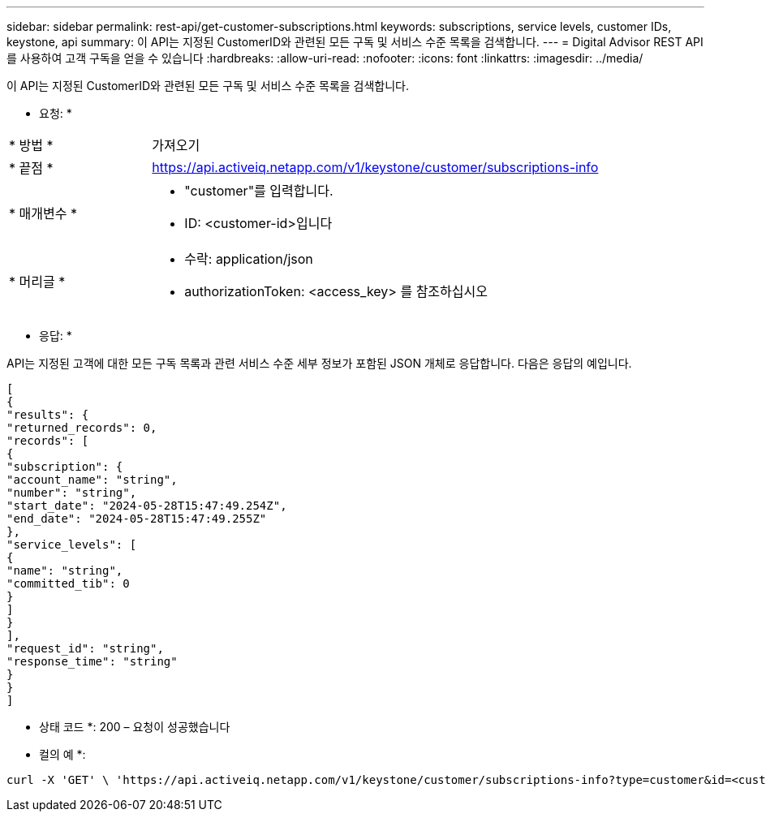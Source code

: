 ---
sidebar: sidebar 
permalink: rest-api/get-customer-subscriptions.html 
keywords: subscriptions, service levels, customer IDs, keystone, api 
summary: 이 API는 지정된 CustomerID와 관련된 모든 구독 및 서비스 수준 목록을 검색합니다. 
---
= Digital Advisor REST API를 사용하여 고객 구독을 얻을 수 있습니다
:hardbreaks:
:allow-uri-read: 
:nofooter: 
:icons: font
:linkattrs: 
:imagesdir: ../media/


[role="lead"]
이 API는 지정된 CustomerID와 관련된 모든 구독 및 서비스 수준 목록을 검색합니다.

* 요청: *

[cols="24%,76%"]
|===


| * 방법 * | 가져오기 


| * 끝점 * | https://api.activeiq.netapp.com/v1/keystone/customer/subscriptions-info[] 


| * 매개변수 *  a| 
* "customer"를 입력합니다.
* ID: <customer-id>입니다




| * 머리글 *  a| 
* 수락: application/json
* authorizationToken: <access_key> 를 참조하십시오


|===
* 응답: *

API는 지정된 고객에 대한 모든 구독 목록과 관련 서비스 수준 세부 정보가 포함된 JSON 개체로 응답합니다. 다음은 응답의 예입니다.

[listing]
----
[
{
"results": {
"returned_records": 0,
"records": [
{
"subscription": {
"account_name": "string",
"number": "string",
"start_date": "2024-05-28T15:47:49.254Z",
"end_date": "2024-05-28T15:47:49.255Z"
},
"service_levels": [
{
"name": "string",
"committed_tib": 0
}
]
}
],
"request_id": "string",
"response_time": "string"
}
}
]
----
* 상태 코드 *: 200 – 요청이 성공했습니다

* 컬의 예 *:

[source, curl]
----
curl -X 'GET' \ 'https://api.activeiq.netapp.com/v1/keystone/customer/subscriptions-info?type=customer&id=<customerID>' \ -H 'accept: application/json' \ -H 'authorizationToken: <access-key>'
----